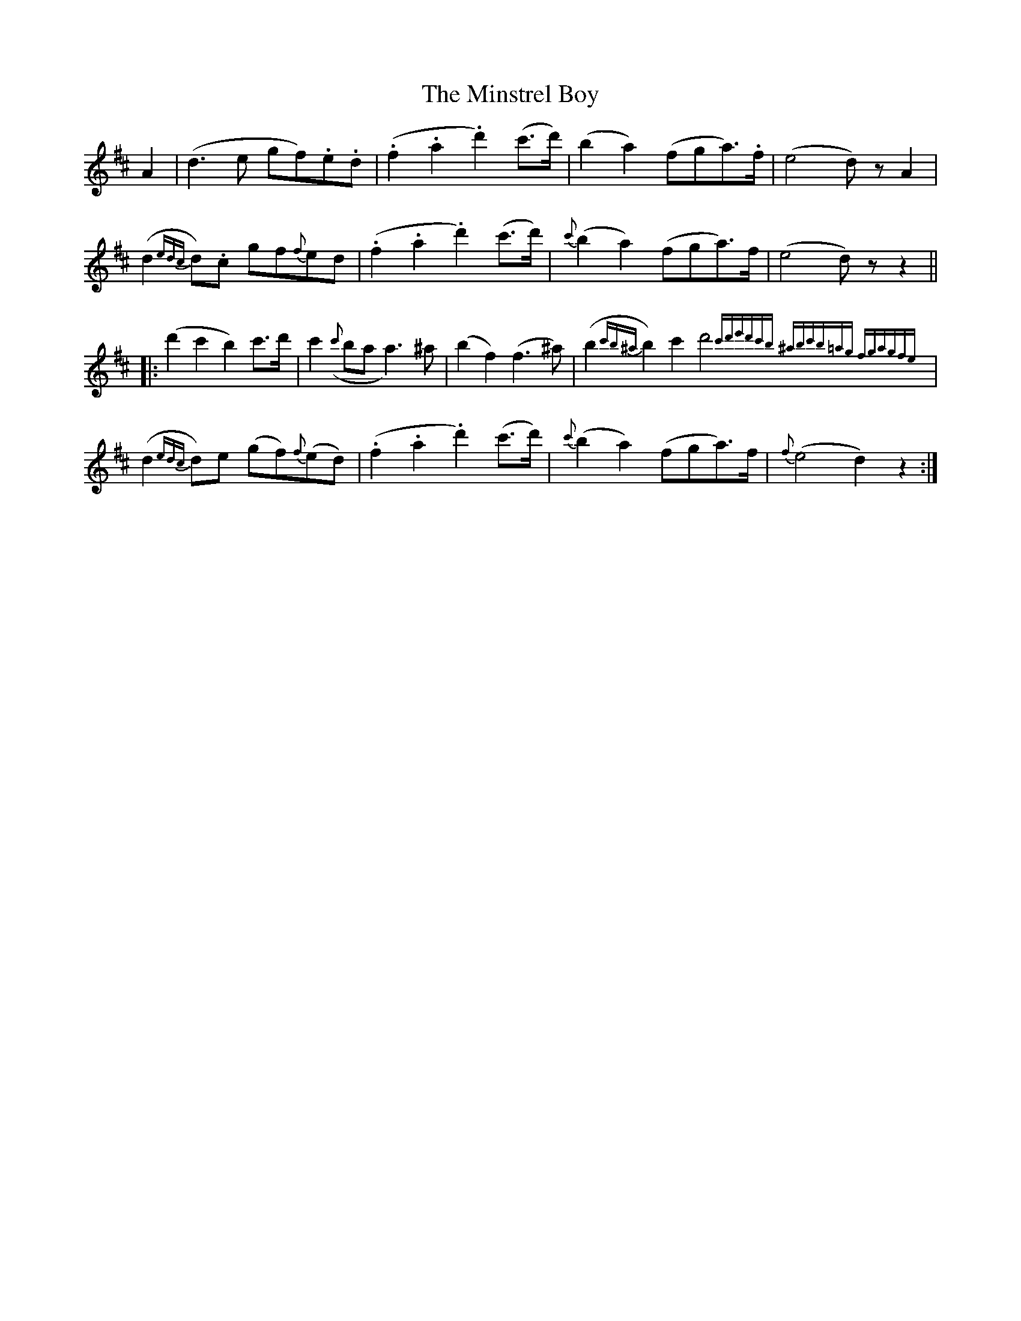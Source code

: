 X: 26895
T: Minstrel Boy, The
R: march
M: 
K: Dmajor
A2|(d3e gf).e.d|(.f2.a2.d'2) (c'>d')|(b2a2) (fga>).f|(e4 d)z A2|
(d2 {edc}d).c gf{f}ed|(.f2.a2.d'2) (c'>d')|{c'}(b2a2) (fga>)f|(e4 d)z z2||
|:(d'2c'2b2) c'>d'|c'2 ({c'}ba a3) ^a|(b2f2) (f3^a)|(b2 {c'b^a}b2) c'2 d'4 {c'd'e'd'c'b ^abc'b=ag fgagfe}|
(d2 {edc}d)e (gf){f}(ed)|(.f2.a2.d'2) (c'>d')|{c'}(b2a2) (fga>)f|{f}(e4 d2)z2:|

